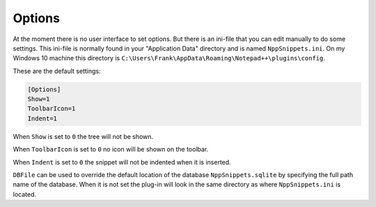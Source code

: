 .. _options:

Options
=======

At the moment there is no user interface to set options. But there
is an ini-file  that you can edit manually to do some settings.
This ini-file is normally found in your "Application Data" directory
and is named ``NppSnippets.ini``. On my Windows 10 machine this directory
is ``C:\Users\Frank\AppData\Roaming\Notepad++\plugins\config``.

These are the default settings:

.. code:: ini

    [Options]
    Show=1
    ToolbarIcon=1
    Indent=1

When ``Show`` is set to ``0`` the tree will not be shown.

When ``ToolbarIcon`` is set to ``0`` no icon will be shown on the toolbar.

When ``Indent`` is set to ``0`` the snippet will not be indented when it is inserted.

``DBFile`` can be used to override the default location of the database
``NppSnippets.sqlite`` by specifying the full path name of the database.
When it is not set the plug-in will look in the same directory as where
``NppSnippets.ini`` is located.

